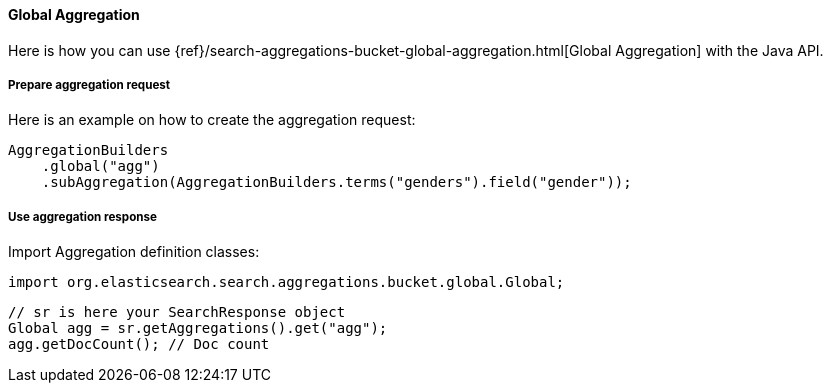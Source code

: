 [[java-aggs-bucket-global]]
==== Global Aggregation

Here is how you can use
{ref}/search-aggregations-bucket-global-aggregation.html[Global Aggregation]
with the Java API.


===== Prepare aggregation request

Here is an example on how to create the aggregation request:

[source,java]
--------------------------------------------------
AggregationBuilders
    .global("agg")
    .subAggregation(AggregationBuilders.terms("genders").field("gender"));
--------------------------------------------------


===== Use aggregation response

Import Aggregation definition classes:

[source,java]
--------------------------------------------------
import org.elasticsearch.search.aggregations.bucket.global.Global;
--------------------------------------------------

[source,java]
--------------------------------------------------
// sr is here your SearchResponse object
Global agg = sr.getAggregations().get("agg");
agg.getDocCount(); // Doc count
--------------------------------------------------
